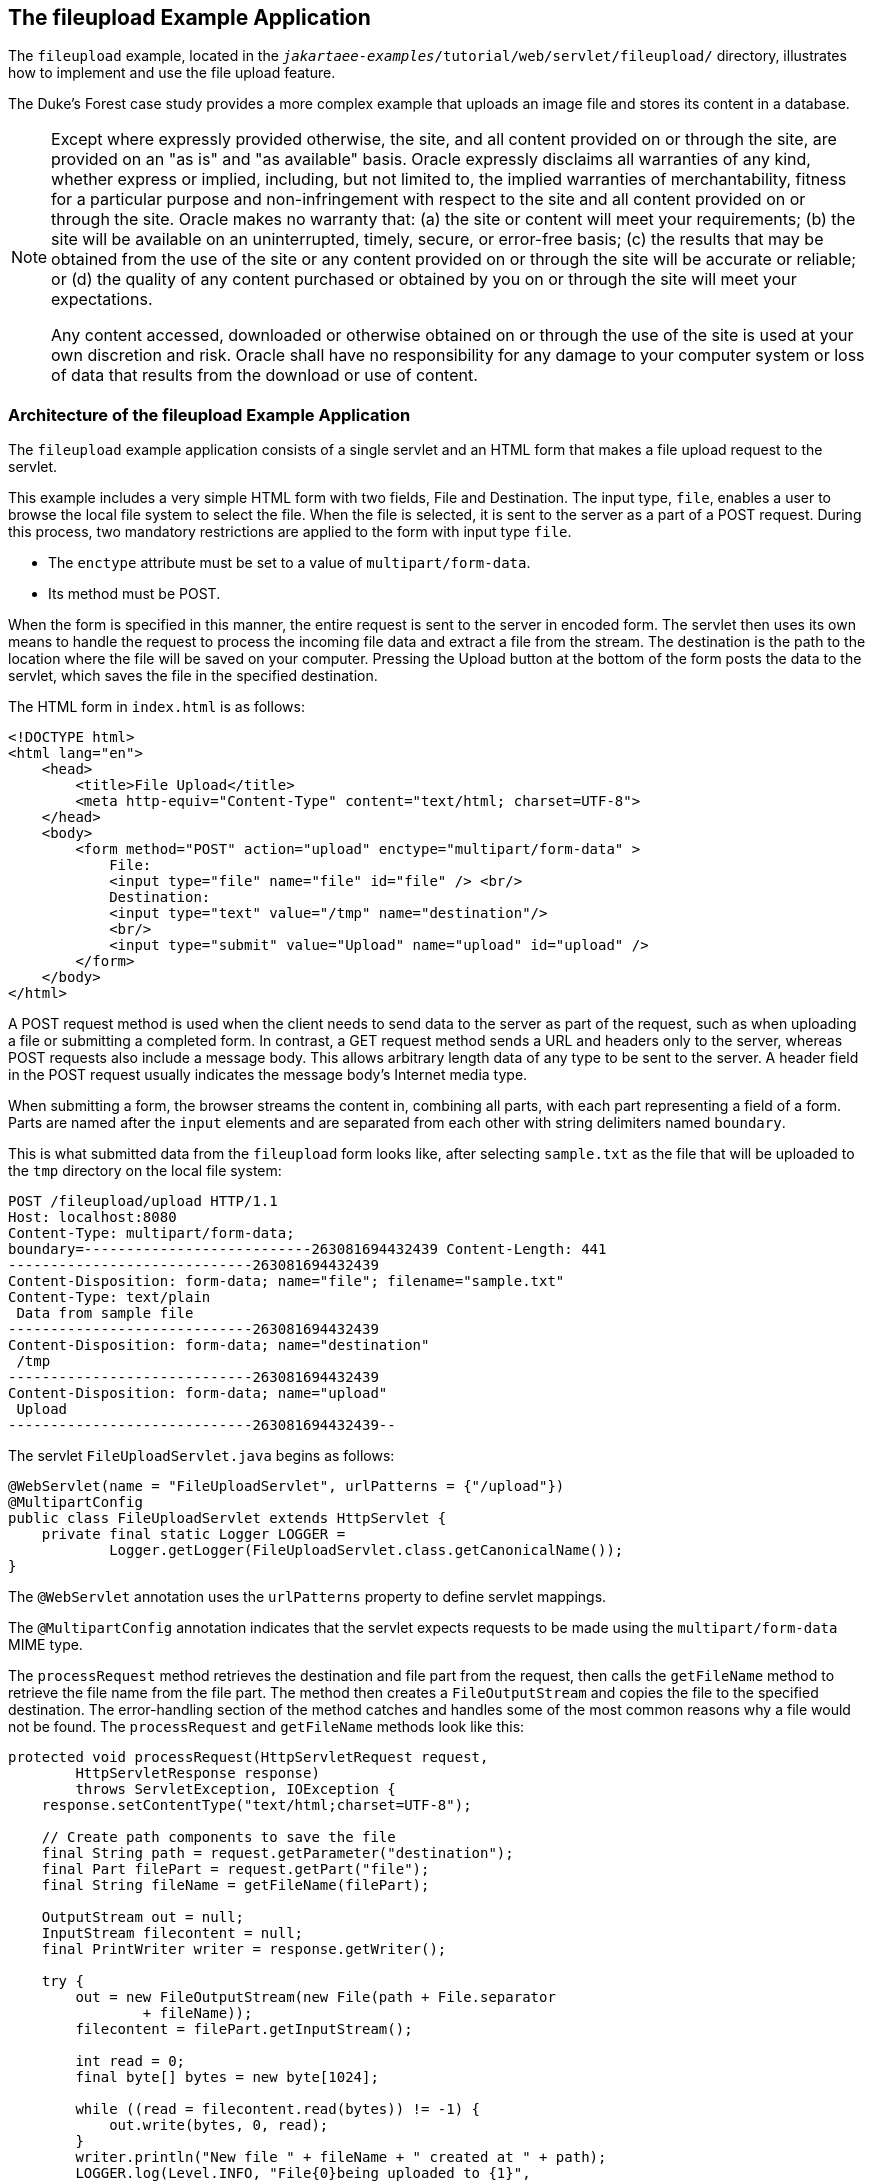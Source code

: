 == The fileupload Example Application

The `fileupload` example, located in the `_jakartaee-examples_/tutorial/web/servlet/fileupload/` directory, illustrates how to implement and use the file upload feature.

The Duke's Forest case study provides a more complex example that uploads an image file and stores its content in a database.

[NOTE]
====
Except where expressly provided otherwise, the site, and all content provided on or through the site, are provided on an "as is" and "as available" basis.
Oracle expressly disclaims all warranties of any kind, whether express or implied, including, but not limited to, the implied warranties of merchantability, fitness for a particular purpose and non-infringement with respect to the site and all content provided on or through the site.
Oracle makes no warranty that: (a) the site or content will meet your requirements; (b) the site will be available on an uninterrupted, timely, secure, or error-free basis; (c) the results that may be obtained from the use of the site or any content provided on or through the site will be accurate or reliable; or (d) the quality of any content purchased or obtained by you on or through the site will meet your expectations.

Any content accessed, downloaded or otherwise obtained on or through the use of the site is used at your own discretion and risk.
Oracle shall have no responsibility for any damage to your computer system or loss of data that results from the download or use of content.
====

=== Architecture of the fileupload Example Application

The `fileupload` example application consists of a single servlet and an HTML form that makes a file upload request to the servlet.

This example includes a very simple HTML form with two fields, File and Destination.
The input type, `file`, enables a user to browse the local file system to select the file.
When the file is selected, it is sent to the server as a part of a POST request.
During this process, two mandatory restrictions are applied to the form with input type `file`.

* The `enctype` attribute must be set to a value of `multipart/form-data`.

* Its method must be POST.

When the form is specified in this manner, the entire request is sent to the server in encoded form.
The servlet then uses its own means to handle the request to process the incoming file data and extract a file from the stream.
The destination is the path to the location where the file will be saved on your computer.
Pressing the Upload button at the bottom of the form posts the data to the servlet, which saves the file in the specified destination.

The HTML form in `index.html` is as follows:

[source,html]
----
<!DOCTYPE html>
<html lang="en">
    <head>
        <title>File Upload</title>
        <meta http-equiv="Content-Type" content="text/html; charset=UTF-8">
    </head>
    <body>
        <form method="POST" action="upload" enctype="multipart/form-data" >
            File:
            <input type="file" name="file" id="file" /> <br/>
            Destination:
            <input type="text" value="/tmp" name="destination"/>
            <br/>
            <input type="submit" value="Upload" name="upload" id="upload" />
        </form>
    </body>
</html>
----

A POST request method is used when the client needs to send data to the server as part of the request, such as when uploading a file or submitting a completed form.
In contrast, a GET request method sends a URL and headers only to the server, whereas POST requests also include a message body.
This allows arbitrary length data of any type to be sent to the server.
A header field in the POST request usually indicates the message body's Internet media type.

When submitting a form, the browser streams the content in, combining all parts, with each part representing a field of a form.
Parts are named after the `input` elements and are separated from each other with string delimiters named `boundary`.

This is what submitted data from the `fileupload` form looks like, after selecting `sample.txt` as the file that will be uploaded to the `tmp` directory on the local file system:

[source,http]
----
POST /fileupload/upload HTTP/1.1
Host: localhost:8080
Content-Type: multipart/form-data;
boundary=---------------------------263081694432439 Content-Length: 441
-----------------------------263081694432439
Content-Disposition: form-data; name="file"; filename="sample.txt"
Content-Type: text/plain
 Data from sample file
-----------------------------263081694432439
Content-Disposition: form-data; name="destination"
 /tmp
-----------------------------263081694432439
Content-Disposition: form-data; name="upload"
 Upload
-----------------------------263081694432439--
----

The servlet `FileUploadServlet.java` begins as follows:

[source,java]
----
@WebServlet(name = "FileUploadServlet", urlPatterns = {"/upload"})
@MultipartConfig
public class FileUploadServlet extends HttpServlet {
    private final static Logger LOGGER =
            Logger.getLogger(FileUploadServlet.class.getCanonicalName());
}            
----

The `@WebServlet` annotation uses the `urlPatterns` property to define servlet mappings.

The `@MultipartConfig` annotation indicates that the servlet expects requests to be made using the `multipart/form-data` MIME type.

The `processRequest` method retrieves the destination and file part from the request, then calls the `getFileName` method to retrieve the file name from the file part.
The method then creates a `FileOutputStream` and copies the file to the specified destination.
The error-handling section of the method catches and handles some of the most common reasons why a file would not be found.
The `processRequest` and `getFileName` methods look like this:

[source,java]
----
protected void processRequest(HttpServletRequest request,
        HttpServletResponse response)
        throws ServletException, IOException {
    response.setContentType("text/html;charset=UTF-8");

    // Create path components to save the file
    final String path = request.getParameter("destination");
    final Part filePart = request.getPart("file");
    final String fileName = getFileName(filePart);

    OutputStream out = null;
    InputStream filecontent = null;
    final PrintWriter writer = response.getWriter();

    try {
        out = new FileOutputStream(new File(path + File.separator
                + fileName));
        filecontent = filePart.getInputStream();

        int read = 0;
        final byte[] bytes = new byte[1024];

        while ((read = filecontent.read(bytes)) != -1) {
            out.write(bytes, 0, read);
        }
        writer.println("New file " + fileName + " created at " + path);
        LOGGER.log(Level.INFO, "File{0}being uploaded to {1}",
                new Object[]{fileName, path});
    } catch (FileNotFoundException fne) {
        writer.println("You either did not specify a file to upload or are "
                + "trying to upload a file to a protected or nonexistent "
                + "location.");
        writer.println("<br/> ERROR: " + fne.getMessage());

        LOGGER.log(Level.SEVERE, "Problems during file upload. Error: {0}",
                new Object[]{fne.getMessage()});
    } finally {
        if (out != null) {
            out.close();
        }
        if (filecontent != null) {
            filecontent.close();
        }
        if (writer != null) {
            writer.close();
        }
    }
}

private String getFileName(final Part part) {
    final String partHeader = part.getHeader("content-disposition");
    LOGGER.log(Level.INFO, "Part Header = {0}", partHeader);
    for (String content : part.getHeader("content-disposition").split(";")) {
        if (content.trim().startsWith("filename")) {
            return content.substring(
                    content.indexOf('=') + 1).trim().replace("\"", "");
        }
    }
    return null;
}
----

=== Running the fileupload Example

You can use either NetBeans IDE or Maven to build, package, deploy, and run the `fileupload` example.

==== To Build, Package, and Deploy the fileupload Example Using NetBeans IDE

. Make sure that GlassFish Server has been started (see xref:intro:usingexamples/usingexamples.adoc#_starting_and_stopping_glassfish_server[Starting and Stopping GlassFish Server]).

. From the *File* menu, choose *Open Project*.

. In the Open Project dialog box, navigate to:
+
----
jakartaee-examples/tutorial/web/servlet
----

. Select the `fileupload` folder.

. Click *Open Project*.

. In the *Projects* tab, right-click the `fileupload` project and select *Build*.

==== To Build, Package, and Deploy the fileupload Example Using Maven

. Make sure that GlassFish Server has been started (see xref:intro:usingexamples/usingexamples.adoc#_starting_and_stopping_glassfish_server[Starting and Stopping GlassFish Server]).

. In a terminal window, go to:
+
----
jakartaee-examples/tutorial/web/servlet/fileupload/
----

. Enter the following command to deploy the application:
+
[source,shell]
----
mvn install
----

==== To Run the fileupload Example

. In a web browser, enter the following URL:
+
----
http://localhost:8080/fileupload/
----

. On the File Upload page, click Choose File to display a file browser
window.

. Select a file to upload and click Open.
+
The name of the file you selected is displayed in the File field.
If you do not select a file, an exception will be thrown.

. In the Destination field, type a directory name.
+
The directory must have already been created and must also be writable.
If you do not enter a directory name or if you enter the name of a nonexistent or protected directory, an exception will be thrown.

. Click Upload to upload the file that you selected to the directory that you specified in the Destination field.
+
A message reports that the file was created in the directory that you specified.

. Go to the directory that you specified in the Destination field and verify that the uploaded file is present.
